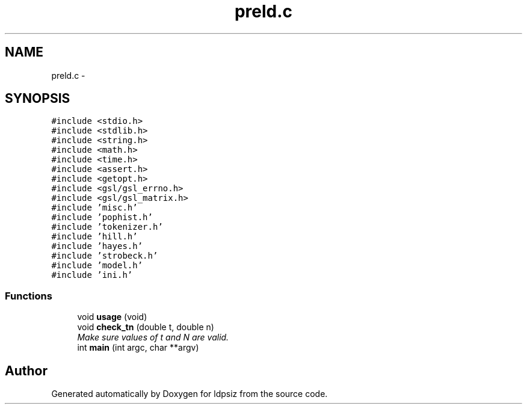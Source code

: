 .TH "preld.c" 3 "Thu May 29 2014" "Version 0.1" "ldpsiz" \" -*- nroff -*-
.ad l
.nh
.SH NAME
preld.c \- 
.SH SYNOPSIS
.br
.PP
\fC#include <stdio\&.h>\fP
.br
\fC#include <stdlib\&.h>\fP
.br
\fC#include <string\&.h>\fP
.br
\fC#include <math\&.h>\fP
.br
\fC#include <time\&.h>\fP
.br
\fC#include <assert\&.h>\fP
.br
\fC#include <getopt\&.h>\fP
.br
\fC#include <gsl/gsl_errno\&.h>\fP
.br
\fC#include <gsl/gsl_matrix\&.h>\fP
.br
\fC#include 'misc\&.h'\fP
.br
\fC#include 'pophist\&.h'\fP
.br
\fC#include 'tokenizer\&.h'\fP
.br
\fC#include 'hill\&.h'\fP
.br
\fC#include 'hayes\&.h'\fP
.br
\fC#include 'strobeck\&.h'\fP
.br
\fC#include 'model\&.h'\fP
.br
\fC#include 'ini\&.h'\fP
.br

.SS "Functions"

.in +1c
.ti -1c
.RI "void \fBusage\fP (void)"
.br
.ti -1c
.RI "void \fBcheck_tn\fP (double t, double n)"
.br
.RI "\fIMake sure values of t and N are valid\&. \fP"
.ti -1c
.RI "int \fBmain\fP (int argc, char **argv)"
.br
.in -1c
.SH "Author"
.PP 
Generated automatically by Doxygen for ldpsiz from the source code\&.
